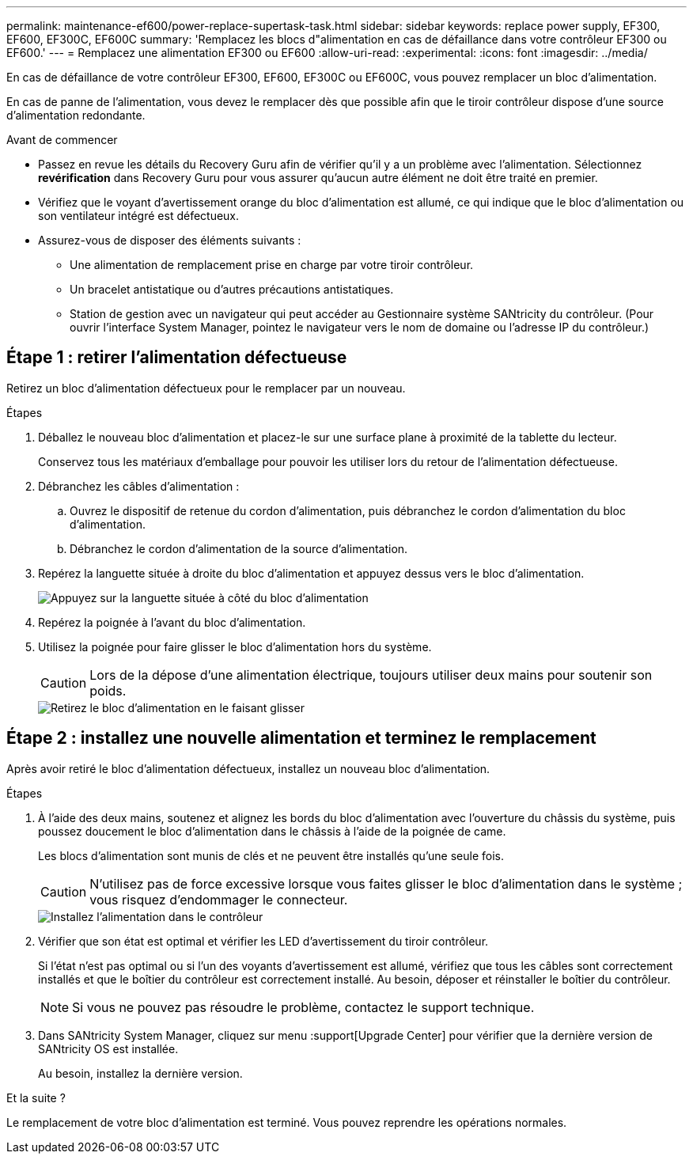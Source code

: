 ---
permalink: maintenance-ef600/power-replace-supertask-task.html 
sidebar: sidebar 
keywords: replace power supply, EF300, EF600, EF300C, EF600C 
summary: 'Remplacez les blocs d"alimentation en cas de défaillance dans votre contrôleur EF300 ou EF600.' 
---
= Remplacez une alimentation EF300 ou EF600
:allow-uri-read: 
:experimental: 
:icons: font
:imagesdir: ../media/


[role="lead"]
En cas de défaillance de votre contrôleur EF300, EF600, EF300C ou EF600C, vous pouvez remplacer un bloc d'alimentation.

En cas de panne de l'alimentation, vous devez le remplacer dès que possible afin que le tiroir contrôleur dispose d'une source d'alimentation redondante.

.Avant de commencer
* Passez en revue les détails du Recovery Guru afin de vérifier qu'il y a un problème avec l'alimentation. Sélectionnez *revérification* dans Recovery Guru pour vous assurer qu'aucun autre élément ne doit être traité en premier.
* Vérifiez que le voyant d'avertissement orange du bloc d'alimentation est allumé, ce qui indique que le bloc d'alimentation ou son ventilateur intégré est défectueux.
* Assurez-vous de disposer des éléments suivants :
+
** Une alimentation de remplacement prise en charge par votre tiroir contrôleur.
** Un bracelet antistatique ou d'autres précautions antistatiques.
** Station de gestion avec un navigateur qui peut accéder au Gestionnaire système SANtricity du contrôleur. (Pour ouvrir l'interface System Manager, pointez le navigateur vers le nom de domaine ou l'adresse IP du contrôleur.)






== Étape 1 : retirer l'alimentation défectueuse

Retirez un bloc d'alimentation défectueux pour le remplacer par un nouveau.

.Étapes
. Déballez le nouveau bloc d'alimentation et placez-le sur une surface plane à proximité de la tablette du lecteur.
+
Conservez tous les matériaux d'emballage pour pouvoir les utiliser lors du retour de l'alimentation défectueuse.

. Débranchez les câbles d'alimentation :
+
.. Ouvrez le dispositif de retenue du cordon d'alimentation, puis débranchez le cordon d'alimentation du bloc d'alimentation.
.. Débranchez le cordon d'alimentation de la source d'alimentation.


. Repérez la languette située à droite du bloc d'alimentation et appuyez dessus vers le bloc d'alimentation.
+
image::../media/psup_2.png[Appuyez sur la languette située à côté du bloc d'alimentation]

. Repérez la poignée à l'avant du bloc d'alimentation.
. Utilisez la poignée pour faire glisser le bloc d'alimentation hors du système.
+

CAUTION: Lors de la dépose d'une alimentation électrique, toujours utiliser deux mains pour soutenir son poids.

+
image::../media/psup_3.png[Retirez le bloc d'alimentation en le faisant glisser]





== Étape 2 : installez une nouvelle alimentation et terminez le remplacement

Après avoir retiré le bloc d'alimentation défectueux, installez un nouveau bloc d'alimentation.

.Étapes
. À l'aide des deux mains, soutenez et alignez les bords du bloc d'alimentation avec l'ouverture du châssis du système, puis poussez doucement le bloc d'alimentation dans le châssis à l'aide de la poignée de came.
+
Les blocs d'alimentation sont munis de clés et ne peuvent être installés qu'une seule fois.

+

CAUTION: N'utilisez pas de force excessive lorsque vous faites glisser le bloc d'alimentation dans le système ; vous risquez d'endommager le connecteur.

+
image::../media/psup_4.png[Installez l'alimentation dans le contrôleur]

. Vérifier que son état est optimal et vérifier les LED d'avertissement du tiroir contrôleur.
+
Si l'état n'est pas optimal ou si l'un des voyants d'avertissement est allumé, vérifiez que tous les câbles sont correctement installés et que le boîtier du contrôleur est correctement installé. Au besoin, déposer et réinstaller le boîtier du contrôleur.

+

NOTE: Si vous ne pouvez pas résoudre le problème, contactez le support technique.

. Dans SANtricity System Manager, cliquez sur menu :support[Upgrade Center] pour vérifier que la dernière version de SANtricity OS est installée.
+
Au besoin, installez la dernière version.



.Et la suite ?
Le remplacement de votre bloc d'alimentation est terminé. Vous pouvez reprendre les opérations normales.
